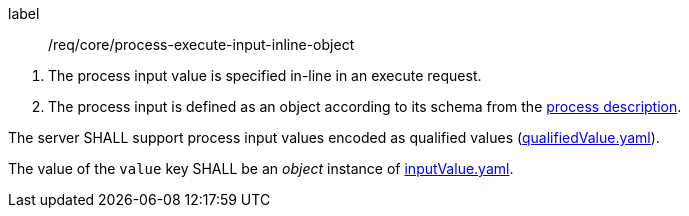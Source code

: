 [[req_core_process-execute-input-inline-object]]
[requirement]
====
[%metadata]
label:: /req/core/process-execute-input-inline-object
[.component,class=conditions]
--
. The process input value is specified in-line in an execute request.
. The process input is defined as an object according to its schema from the <<sc_process_description,process description>>.
--

[.component,class=part]
--
The server SHALL support process input values encoded as qualified values (http://schemas.opengis.net/ogcapi/processes/part1/1.0/openapi/schemas/qualifiedValue.yaml[qualifiedValue.yaml]).
--

[.component,class=part]
--
The value of the `value` key SHALL be an _object_ instance of <<input-value-schema,inputValue.yaml>>.
--
====
